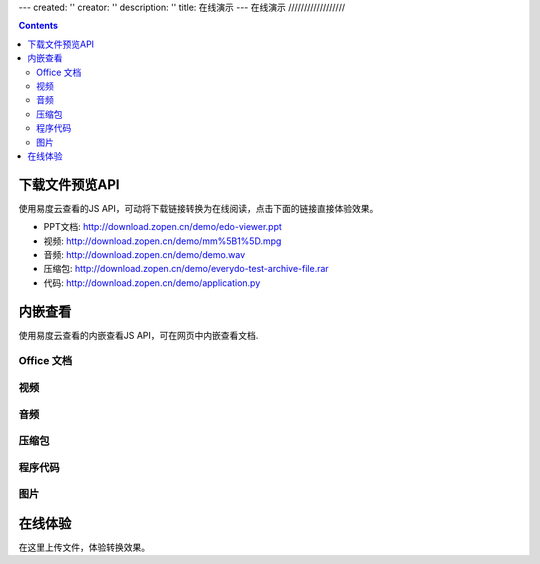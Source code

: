 ---
created: ''
creator: ''
description: ''
title: 在线演示
---
在线演示
//////////////////

.. contents::


下载文件预览API
===============================
使用易度云查看的JS API，可动将下载链接转换为在线阅读，点击下面的链接直接体验效果。

- PPT文档: http://download.zopen.cn/demo/edo-viewer.ppt

- 视频: http://download.zopen.cn/demo/mm%5B1%5D.mpg

- 音频: http://download.zopen.cn/demo/demo.wav

- 压缩包: http://download.zopen.cn/demo/everydo-test-archive-file.rar

- 代码: http://download.zopen.cn/demo/application.py

.. raw:: html

   <script src="http://viewer.everydo.com:9870/static/api.js"></script>
   <script>
    cloudview('http://viewer.everydo.com:9870/');
   </script>

内嵌查看
===============================
使用易度云查看的内嵌查看JS API，可在网页中内嵌查看文档.

Office 文档
----------------------
.. image::images/flash-viewer.png

.. raw:: html

   <script src="http://viewer.everydo.com:9870/static/edo_viewer.js"></script>
   <div id="doc-viewer-01"></div>
   <script type="text/javascript">
       edo_viewer('http://viewer.everydo.com:9870', 'http://download.zopen.cn/demo/edo-viewer.ppt', 'doc-viewer-01', 717, 537)
   </script>

视频
---------
.. image::images/video-viewer.png

.. raw:: html

   <div id="doc-viewer-02"></div>
   <script type="text/javascript">
       edo_viewer('http://viewer.everydo.com:9870', 'http://download.zopen.cn/demo/mm[1].mpg', 'doc-viewer-02', 717, 717)
   </script>


音频
------
.. image::images/audio-viewer.png

.. raw:: html

   <div id="doc-viewer-03"></div>
   <script type="text/javascript">
       edo_viewer('http://viewer.everydo.com:9870', 'http://download.zopen.cn/demo/demo.wav', 'doc-viewer-03', 700, 700)
   </script>

压缩包
-----------
.. image::images/rar-viewer.png

.. raw:: html

   <style type="text/css">
   #doc-viewer-04 img {margin:0 !important; padding:0 !important; border:0 !important;}
   </style>
   <div id="doc-viewer-04"></div>
   <script type="text/javascript">
       edo_viewer('http://viewer.everydo.com:9870', 'http://download.zopen.cn/demo/everydo-test-archive-file.rar', 'doc-viewer-04', 700, 700)
   </script>


程序代码
------------
.. image::images/rar-viewer.png

.. raw:: html

   <div id="doc-viewer-05"></div>
   <script type="text/javascript">
       edo_viewer('http://viewer.everydo.com:9870', 'http://download.zopen.cn/demo/application.py', 'doc-viewer-05', 700, 500)
   </script>


图片
--------
.. image::images/image-viewer.png

.. raw:: html

   <div id="doc-viewer-08"></div>
   <script type="text/javascript">
       edo_viewer('http://viewer.everydo.com:9870', 'http://download.zopen.cn/demo/exif.jpg', 'doc-viewer-08', 700, 700)
   </script>


在线体验
===============================
在这里上传文件，体验转换效果。

.. raw:: html

   <div class="box">
       <div style="padding:1%; border:1px solid #CCC; background:#F5F5F5; width:46%; border-radius:3px;">
           <form method="post" enctype="multipart/form-data" action="http://viewer.everydo.com:9870/@@upload" target="_blank">
               <p><input type="file" value="选择文件" name="file"></p>
               <p><input type="submit" value="查看" class="submit" /></p>
           </form>
       </div>
   </div>

